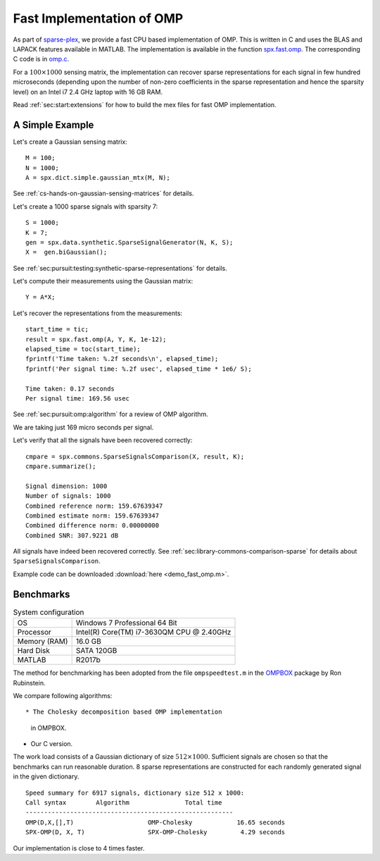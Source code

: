 Fast Implementation of OMP
================================

As part of `sparse-plex`_,
we provide a fast CPU based implementation of OMP.
This is written in C and uses the
BLAS and LAPACK features available in MATLAB.
The implementation is available in the function
`spx.fast.omp`_.  
The corresponding C code is in `omp.c`_. 

For a :math:`100 \times 1000`
sensing matrix, the implementation can recover
sparse representations for each signal in few
hundred microseconds (depending upon the number
of non-zero coefficients in the sparse representation
and hence the sparsity level) on an Intel i7 2.4 GHz laptop
with 16 GB RAM.


Read :ref:`sec:start:extensions` for how to build
the mex files for fast OMP implementation.


A Simple Example
------------------

Let's create a Gaussian sensing matrix::


    M = 100;
    N = 1000;
    A = spx.dict.simple.gaussian_mtx(M, N);

See :ref:`cs-hands-on-gaussian-sensing-matrices` for details.

Let's create a 1000 sparse signals with sparsity 7::

    S = 1000;
    K = 7;
    gen = spx.data.synthetic.SparseSignalGenerator(N, K, S);
    X =  gen.biGaussian();

See :ref:`sec:pursuit:testing:synthetic-sparse-representations` 
for details.

Let's compute their measurements using the Gaussian matrix::


    Y = A*X;

Let's recover the representations from the measurements::

    start_time = tic;
    result = spx.fast.omp(A, Y, K, 1e-12);
    elapsed_time = toc(start_time);
    fprintf('Time taken: %.2f seconds\n', elapsed_time);
    fprintf('Per signal time: %.2f usec', elapsed_time * 1e6/ S);

    Time taken: 0.17 seconds
    Per signal time: 169.56 usec

See :ref:`sec:pursuit:omp:algorithm` for a review of OMP
algorithm.

We are taking just 169 micro seconds per signal.

Let's verify that all the signals have been recovered correctly::

    cmpare = spx.commons.SparseSignalsComparison(X, result, K);
    cmpare.summarize();

    Signal dimension: 1000
    Number of signals: 1000
    Combined reference norm: 159.67639347
    Combined estimate norm: 159.67639347
    Combined difference norm: 0.00000000
    Combined SNR: 307.9221 dB

All signals have indeed been recovered correctly.
See :ref:`sec:library-commons-comparison-sparse` for 
details about ``SparseSignalsComparison``.

Example code can be downloaded
:download:`here <demo_fast_omp.m>`.


Benchmarks
-------------------------

.. list-table:: System configuration

    * - OS
      - Windows 7 Professional 64 Bit
    * - Processor
      - Intel(R) Core(TM) i7-3630QM CPU @ 2.40GHz
    * - Memory (RAM)
      - 16.0 GB
    * - Hard Disk
      - SATA 120GB
    * - MATLAB
      - R2017b

The method for benchmarking has been adopted from 
the file ``ompspeedtest.m`` in the `OMPBOX`_ 
package by Ron Rubinstein.

We compare following algorithms::

* The Cholesky decomposition based OMP implementation
  in OMPBOX.
* Our C version.

The work load consists of a Gaussian dictionary of
size :math:`512 \times 1000`.  Sufficient signals
are chosen so that the benchmarks can run reasonable duration.
8 sparse representations are constructed for each 
randomly generated signal in the given dictionary.

::

    Speed summary for 6917 signals, dictionary size 512 x 1000:
    Call syntax        Algorithm               Total time
    --------------------------------------------------------
    OMP(D,X,[],T)                    OMP-Cholesky            16.65 seconds
    SPX-OMP(D, X, T)                 SPX-OMP-Cholesky         4.29 seconds


Our implementation is close to 4 times faster.


.. _sparse-plex: https://github.com/indigits/sparse-plex

.. _omp.c: https://github.com/indigits/sparse-plex/blob/master/library/%2Bspx/%2Bfast/private/omp.c

.. _spx.fast.omp: https://github.com/indigits/sparse-plex/blob/master/library/%2Bspx/%2Bfast/omp.m


.. _OMPBOX: http://www.cs.technion.ac.il/~ronrubin/software.html